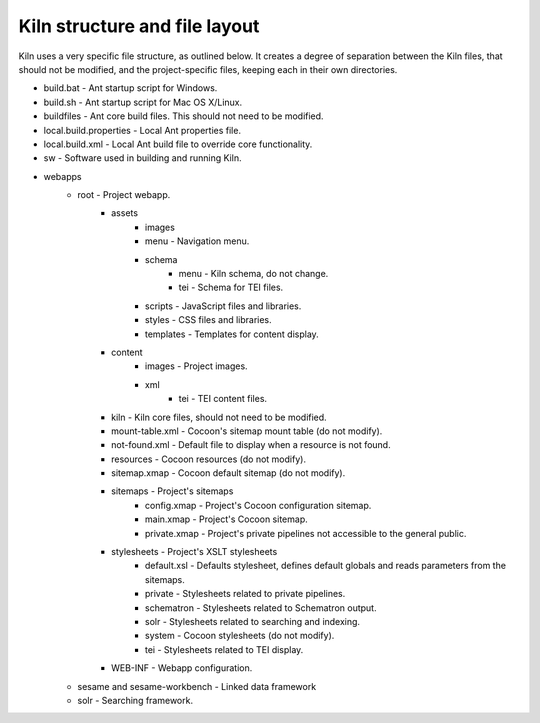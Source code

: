 .. _structure:

Kiln structure and file layout
==============================

Kiln uses a very specific file structure, as outlined below. It creates a
degree of separation between the Kiln files, that should not be modified, and
the project-specific files, keeping each in their own directories.

* build.bat - Ant startup script for Windows.
* build.sh - Ant startup script for Mac OS X/Linux.
* buildfiles - Ant core build files. This should not need to be modified.
* local.build.properties - Local Ant properties file.
* local.build.xml - Local Ant build file to override core functionality.
* sw - Software used in building and running Kiln.
* webapps
    * root - Project webapp.
        * assets
            * images
            * menu - Navigation menu.
            * schema
                * menu - Kiln schema, do not change.
                * tei - Schema for TEI files.
            * scripts - JavaScript files and libraries.
            * styles - CSS files and libraries.
            * templates - Templates for content display.
        * content
            * images - Project images.
            * xml
                * tei - TEI content files.
        * kiln - Kiln core files, should not need to be modified.
        * mount-table.xml - Cocoon's sitemap mount table (do not modify).
        * not-found.xml - Default file to display when a resource is not found.
        * resources - Cocoon resources (do not modify).
        * sitemap.xmap - Cocoon default sitemap (do not modify).
        * sitemaps - Project's sitemaps
            * config.xmap - Project's Cocoon configuration sitemap.
            * main.xmap - Project's Cocoon sitemap.
            * private.xmap - Project's private pipelines not accessible to the
              general public.
        * stylesheets - Project's XSLT stylesheets
            * default.xsl - Defaults stylesheet, defines default globals and
              reads parameters from the sitemaps.
            * private - Stylesheets related to private pipelines.
            * schematron - Stylesheets related to Schematron output.
            * solr - Stylesheets related to searching and indexing.
            * system - Cocoon stylesheets (do not modify).
            * tei - Stylesheets related to TEI display.
        * WEB-INF - Webapp configuration.
    * sesame and sesame-workbench - Linked data framework
    * solr - Searching framework.

